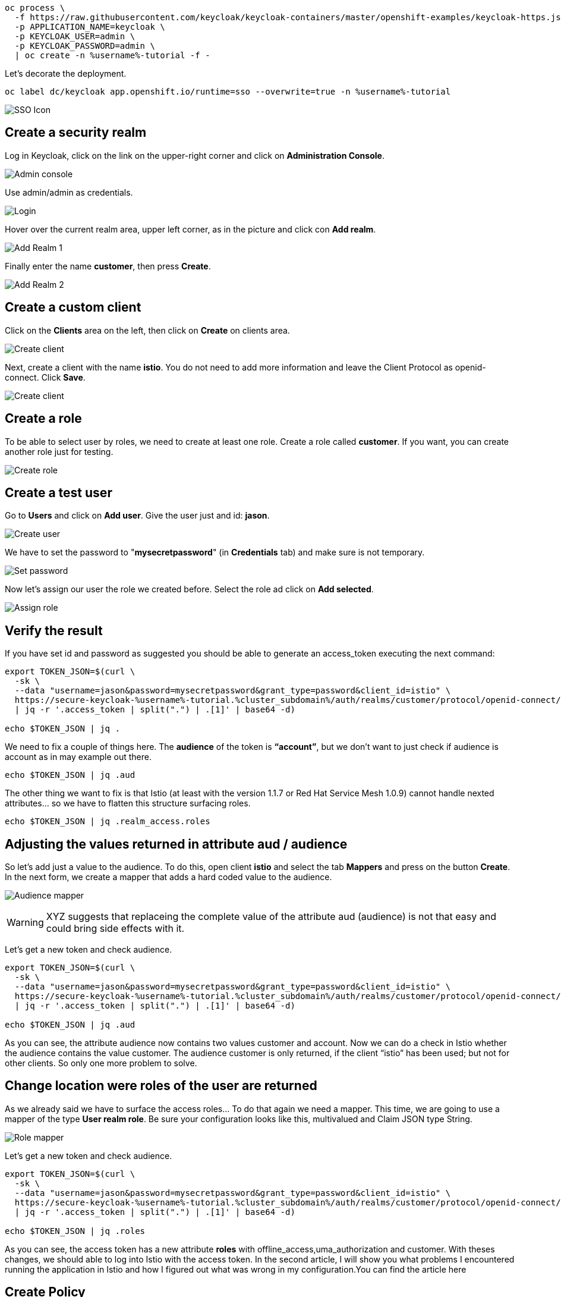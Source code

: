 


[source,bash,role="execute"]
----
oc process \
  -f https://raw.githubusercontent.com/keycloak/keycloak-containers/master/openshift-examples/keycloak-https.json \
  -p APPLICATION_NAME=keycloak \
  -p KEYCLOAK_USER=admin \
  -p KEYCLOAK_PASSWORD=admin \
  | oc create -n %username%-tutorial -f -
----

Let's decorate the deployment.

[source,bash,role="execute"]
----
oc label dc/keycloak app.openshift.io/runtime=sso --overwrite=true -n %username%-tutorial
----

image:./images/keycloak-decorate.png[SSO Icon]

== Create a security realm

Log in Keycloak, click on the link on the upper-right corner and click on *Administration Console*.

image:./images/keycloak-administration-console.png[Admin console]

Use admin/admin as credentials.

image:./images/keycloak-login.png[Login]

Hover over the current realm area, upper left corner, as in the picture and click con *Add realm*.

image:./images/keycloak-add-realm-1.png[Add Realm 1]

Finally enter the name *customer*, then press *Create*.

image:./images/keycloak-add-realm-2.png[Add Realm 2]

== Create a custom client

Click on the *Clients* area on the left, then click on *Create* on clients area.

image:./images/keycloak-create-client-1.png[Create client]

Next, create a client with the name *istio*. You do not need to add more information and leave the Client Protocol as openid-connect. Click *Save*.

image:./images/keycloak-create-client-2.png[Create client]

== Create a role

To be able to select user by roles, we need to create at least one role. Create a role called *customer*. If you want, you can create another role just for testing.

image:./images/keycloak-create-role.png[Create role]

== Create a test user

Go to *Users* and click on *Add user*. Give the user just and id: *jason*.

image:./images/keycloak-create-user.png[Create user]

We have to set the password to "*mysecretpassword*" (in *Credentials* tab) and make sure is not temporary.

image:./images/keycloak-reset-password.png[Set password]

Now let's assign our user the role we created before. Select the role ad click on *Add selected*. 

image:./images/keycloak-assign-role.png[Assign role]

== Verify the result

If you have set id and password as suggested you should be able to generate an access_token executing the next command:

[source,bash,role="execute"]
----
export TOKEN_JSON=$(curl \
  -sk \
  --data "username=jason&password=mysecretpassword&grant_type=password&client_id=istio" \
  https://secure-keycloak-%username%-tutorial.%cluster_subdomain%/auth/realms/customer/protocol/openid-connect/token \
  | jq -r '.access_token | split(".") | .[1]' | base64 -d)

echo $TOKEN_JSON | jq .
----

We need to fix a couple of things here. The *audience* of the token is *“account”*, but we don't want to just check if audience is account as in may example out there.

[source,bash,role="execute"]
----
echo $TOKEN_JSON | jq .aud
----

The other thing we want to fix is that Istio (at least with the version 1.1.7 or Red Hat Service Mesh 1.0.9) cannot handle nexted attributes... so we have to flatten this structure surfacing roles.

[source,bash,role="execute"]
----
echo $TOKEN_JSON | jq .realm_access.roles
----

== Adjusting the values returned in attribute aud / audience

So let’s add just a value to the audience. To do this, open client *istio* and select the tab *Mappers* and press on the button *Create*. In the next form, we create a mapper that adds a hard coded value to the audience.

image:./images/keycloak-audience-mapper.png[Audience mapper]

WARNING: XYZ suggests that replaceing the complete value of the attribute aud (audience) is not that easy and could bring side effects with it. 

Let's get a new token and check audience.

[source,bash,role="execute"]
----
export TOKEN_JSON=$(curl \
  -sk \
  --data "username=jason&password=mysecretpassword&grant_type=password&client_id=istio" \
  https://secure-keycloak-%username%-tutorial.%cluster_subdomain%/auth/realms/customer/protocol/openid-connect/token \
  | jq -r '.access_token | split(".") | .[1]' | base64 -d)

echo $TOKEN_JSON | jq .aud
----

As you can see, the attribute audience now contains two values customer and account. Now we can do a check in Istio whether the audience contains the value customer. The audience customer is only returned, if the client “istio” has been used; but not for other clients. So only one more problem to solve.

== Change location were roles of the user are returned

As we already said we have to surface the access roles... To do that again we need a mapper. This time, we are going to use a mapper of the type *User realm role*. Be sure your configuration looks like this, multivalued and Claim JSON type String.

image:./images/keycloak-role-mapper.png[Role mapper]

Let's get a new token and check audience.

[source,bash,role="execute"]
----
export TOKEN_JSON=$(curl \
  -sk \
  --data "username=jason&password=mysecretpassword&grant_type=password&client_id=istio" \
  https://secure-keycloak-%username%-tutorial.%cluster_subdomain%/auth/realms/customer/protocol/openid-connect/token \
  | jq -r '.access_token | split(".") | .[1]' | base64 -d)

echo $TOKEN_JSON | jq .roles
----

As you can see, the access token has a new attribute *roles* with offline_access,uma_authorization and customer. With theses changes, we should able to log into Istio with the access token. In the second article, I will show you what problems I encountered running the application in Istio and how I figured out what was wrong in my configuration.You can find the article here

== Create Policy

Let's get the information related to the....

[source,bash,role="execute"]
----
export JWKS=$(curl -ks https://secure-keycloak-%username%-tutorial.%cluster_subdomain%/auth/realms/customer/protocol/openid-connect/certs)
----

Let's create the Policy enforcing... instead of `jwksUri` we'll use `jwks`...

[source,bash,role="execute"]
----
cat << EOF | oc create -n %username%-tutorial -f -
apiVersion: authentication.istio.io/v1alpha1
kind: Policy
metadata:
  name: customer-jwt
  namespace: %username%-tutorial
spec:
  targets:
    - name: customer
  origins:
    - jwt:
        audiences:
          - customer
        issuer: 'https://secure-keycloak-%username%-tutorial.%cluster_subdomain%/auth/realms/customer'
        jwks: '${JWKS}'
  principalBinding: USE_ORIGIN
EOF
----

[source,bash,role="execute"]
----
cat << EOF | oc create -n %username%-tutorial -f -
apiVersion: authentication.istio.io/v1alpha1
kind: Policy
metadata:
  name: customer-jwt
  namespace: %username%-tutorial
spec:
  targets:
    - name: customer
  origins:
    - jwt:
        audiences:
          - customer
        issuer: 'https://secure-keycloak-%username%-tutorial.%cluster_subdomain%/auth/realms/customer'
        jwksUri: 'https://secure-keycloak-%username%-tutorial.%cluster_subdomain%/auth/realms/customer/protocol/openid-connect/certs'
  principalBinding: USE_ORIGIN
EOF
----

[source,bash,role="execute"]
----
export TOKEN=$(curl \
  -sk \
  --data "username=jason&password=mysecretpassword&grant_type=password&client_id=istio" \
  https://secure-keycloak-%username%-tutorial.%cluster_subdomain%/auth/realms/customer/protocol/openid-connect/token \
  | jq -r '.access_token')

curl -H "Authorization: Bearer $TOKEN" http://istio-ingressgateway-%username%-smcp.%cluster_subdomain%/ ; echo
----




